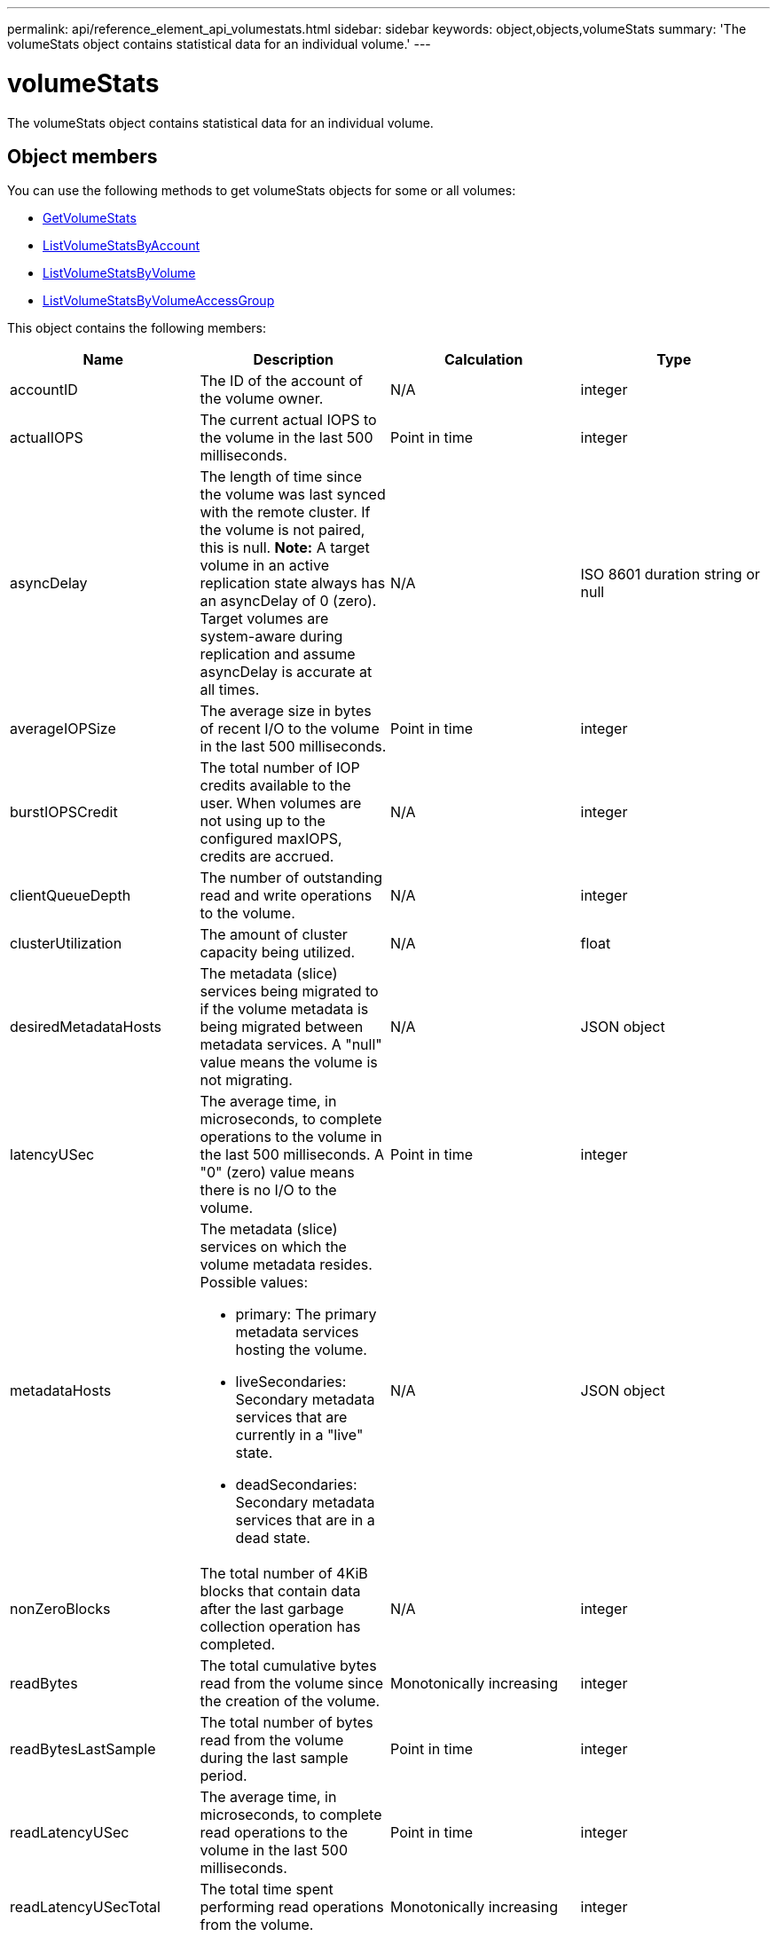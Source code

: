 ---
permalink: api/reference_element_api_volumestats.html
sidebar: sidebar
keywords: object,objects,volumeStats
summary: 'The volumeStats object contains statistical data for an individual volume.'
---

= volumeStats
:icons: font
:imagesdir: ../media/

[.lead]
The volumeStats object contains statistical data for an individual volume.

== Object members

You can use the following methods to get volumeStats objects for some or all volumes:

* xref:reference_element_api_getvolumestats.adoc[GetVolumeStats]
* xref:reference_element_api_listvolumestatsbyaccount.adoc[ListVolumeStatsByAccount]
* xref:reference_element_api_listvolumestatsbyvolume.adoc[ListVolumeStatsByVolume]
* xref:reference_element_api_listvolumestatsbyvolumeaccessgroup.adoc[ListVolumeStatsByVolumeAccessGroup]

This object contains the following members:

[options="header"]
|===
|Name |Description |Calculation |Type
a|
accountID
a|
The ID of the account of the volume owner.
a|
N/A
a|
integer
a|
actualIOPS
a|
The current actual IOPS to the volume in the last 500 milliseconds.
a|
Point in time
a|
integer
a|
asyncDelay
a|
The length of time since the volume was last synced with the remote cluster. If the volume is not paired, this is null. *Note:* A target volume in an active replication state always has an asyncDelay of 0 (zero). Target volumes are system-aware during replication and assume asyncDelay is accurate at all times.

a|
N/A
a|
ISO 8601 duration string or null
a|
averageIOPSize
a|
The average size in bytes of recent I/O to the volume in the last 500 milliseconds.
a|
Point in time
a|
integer
a|
burstIOPSCredit
a|
The total number of IOP credits available to the user. When volumes are not using up to the configured maxIOPS, credits are accrued.
a|
N/A
a|
integer
a|
clientQueueDepth
a|
The number of outstanding read and write operations to the volume.
a|
N/A
a|
integer
a|
clusterUtilization
a|
The amount of cluster capacity being utilized.
a|
N/A
a|
float
a|
desiredMetadataHosts
a|
The metadata (slice) services being migrated to if the volume metadata is being migrated between metadata services. A "null" value means the volume is not migrating.
a|
N/A
a|
JSON object
a|
latencyUSec
a|
The average time, in microseconds, to complete operations to the volume in the last 500 milliseconds. A "0" (zero) value means there is no I/O to the volume.
a|
Point in time
a|
integer
a|
metadataHosts
a|
The metadata (slice) services on which the volume metadata resides. Possible values:

* primary: The primary metadata services hosting the volume.
* liveSecondaries: Secondary metadata services that are currently in a "live" state.
* deadSecondaries: Secondary metadata services that are in a dead state.

a|
N/A
a|
JSON object
a|
nonZeroBlocks
a|
The total number of 4KiB blocks that contain data after the last garbage collection operation has completed.
a|
N/A
a|
integer
a|
readBytes
a|
The total cumulative bytes read from the volume since the creation of the volume.
a|
Monotonically increasing
a|
integer
a|
readBytesLastSample
a|
The total number of bytes read from the volume during the last sample period.
a|
Point in time
a|
integer
a|
readLatencyUSec
a|
The average time, in microseconds, to complete read operations to the volume in the last 500 milliseconds.
a|
Point in time
a|
integer
a|
readLatencyUSecTotal
a|
The total time spent performing read operations from the volume.
a|
Monotonically increasing
a|
integer
a|
readOps
a|
The total read operations to the volume since the creation of the volume.
a|
Monotonically increasing
a|
integer
a|
readOpsLastSample
a|
The total number of read operations during the last sample period.
a|
Point in time
a|
integer
a|
samplePeriodMSec
a|
The length of the sample period, in milliseconds.
a|
N/A
a|
integer
a|
throttle
a|
A floating value between 0 and 1 that represents how much the system is throttling clients below their maxIOPS because of re-replication of data, transient errors, and snapshots taken.
a|
N/A
a|
float
a|
timestamp
a|
The current time in UTC+0 format.
a|
N/A
a|
ISO 8601 date string
a|
unalignedReads
a|
The total cumulative unaligned read operations to a volume since the creation of the volume.
a|
Monotonically increasing
a|
integer
a|
unalignedWrites
a|
The total cumulative unaligned write operations to a volume since the creation of the volume.
a|
Monotonically increasing
a|
integer
a|
volumeAccessGroups
a|
The list of IDs of volume access group(s) to which a volume belongs.
a|
N/A
a|
integer array
a|
volumeID
a|
The ID of the volume.
a|
N/A
a|
integer
a|
volumeSize
a|
Total provisioned capacity in bytes.
a|
N/A
a|
integer
a|
volumeUtilization
a|
A floating point value that describes how fully the client is using the volume's input / output capabilities in comparison with the maxIOPS QoS setting for that volume. Possible values:

* 0: The client is not using the volume.
* 0.01 to 0.99: The client is not fully utilizing the volume's IOPS capabilities.
* 1.00: The client is fully utilizing the volume up to the IOPS limit set by the maxIOPS setting.
* > 1.00: The client is utilizing more than the limit set by maxIOPS. This is possible when the burstIOPS QoS setting is set higher than maxIOPS. For example, if maxIOPS is set to 1000 and burstIOPS is set to 2000, the `volumeUtilization` value would be 2.00 if the client fully utilizes the volume.

a|
N/A
a|
float
a|
writeBytes
a|
The total cumulative bytes written to the volume since the creation of the volume.
a|
Monotonically increasing
a|
integer
a|
writeBytesLastSample
a|
The total number of bytes written to the volume during the last sample period.
a|
Monotonically increasing
a|
integer
a|
writeLatencyUSec
a|
The average time, in microseconds, to complete write operations to a volume in the last 500 milliseconds.
a|
Point in time
a|
integer
a|
writeLatencyUSecTotal
a|
The total time spent performing write operations to the volume.
a|
Monotonically increasing
a|
integer
a|
writeOps
a|
The total cumulative write operations to the volume since the creation of the volume.
a|
Monotonically increasing
a|
integer
a|
writeOpsLastSample
a|
The total number of write operations during the last sample period.
a|
Point in time
a|
integer
a|
zeroBlocks
a|
The total number of empty 4KiB blocks without data after the last round of garbage collection operation has completed.
a|
Point in time
a|
integer
|===
